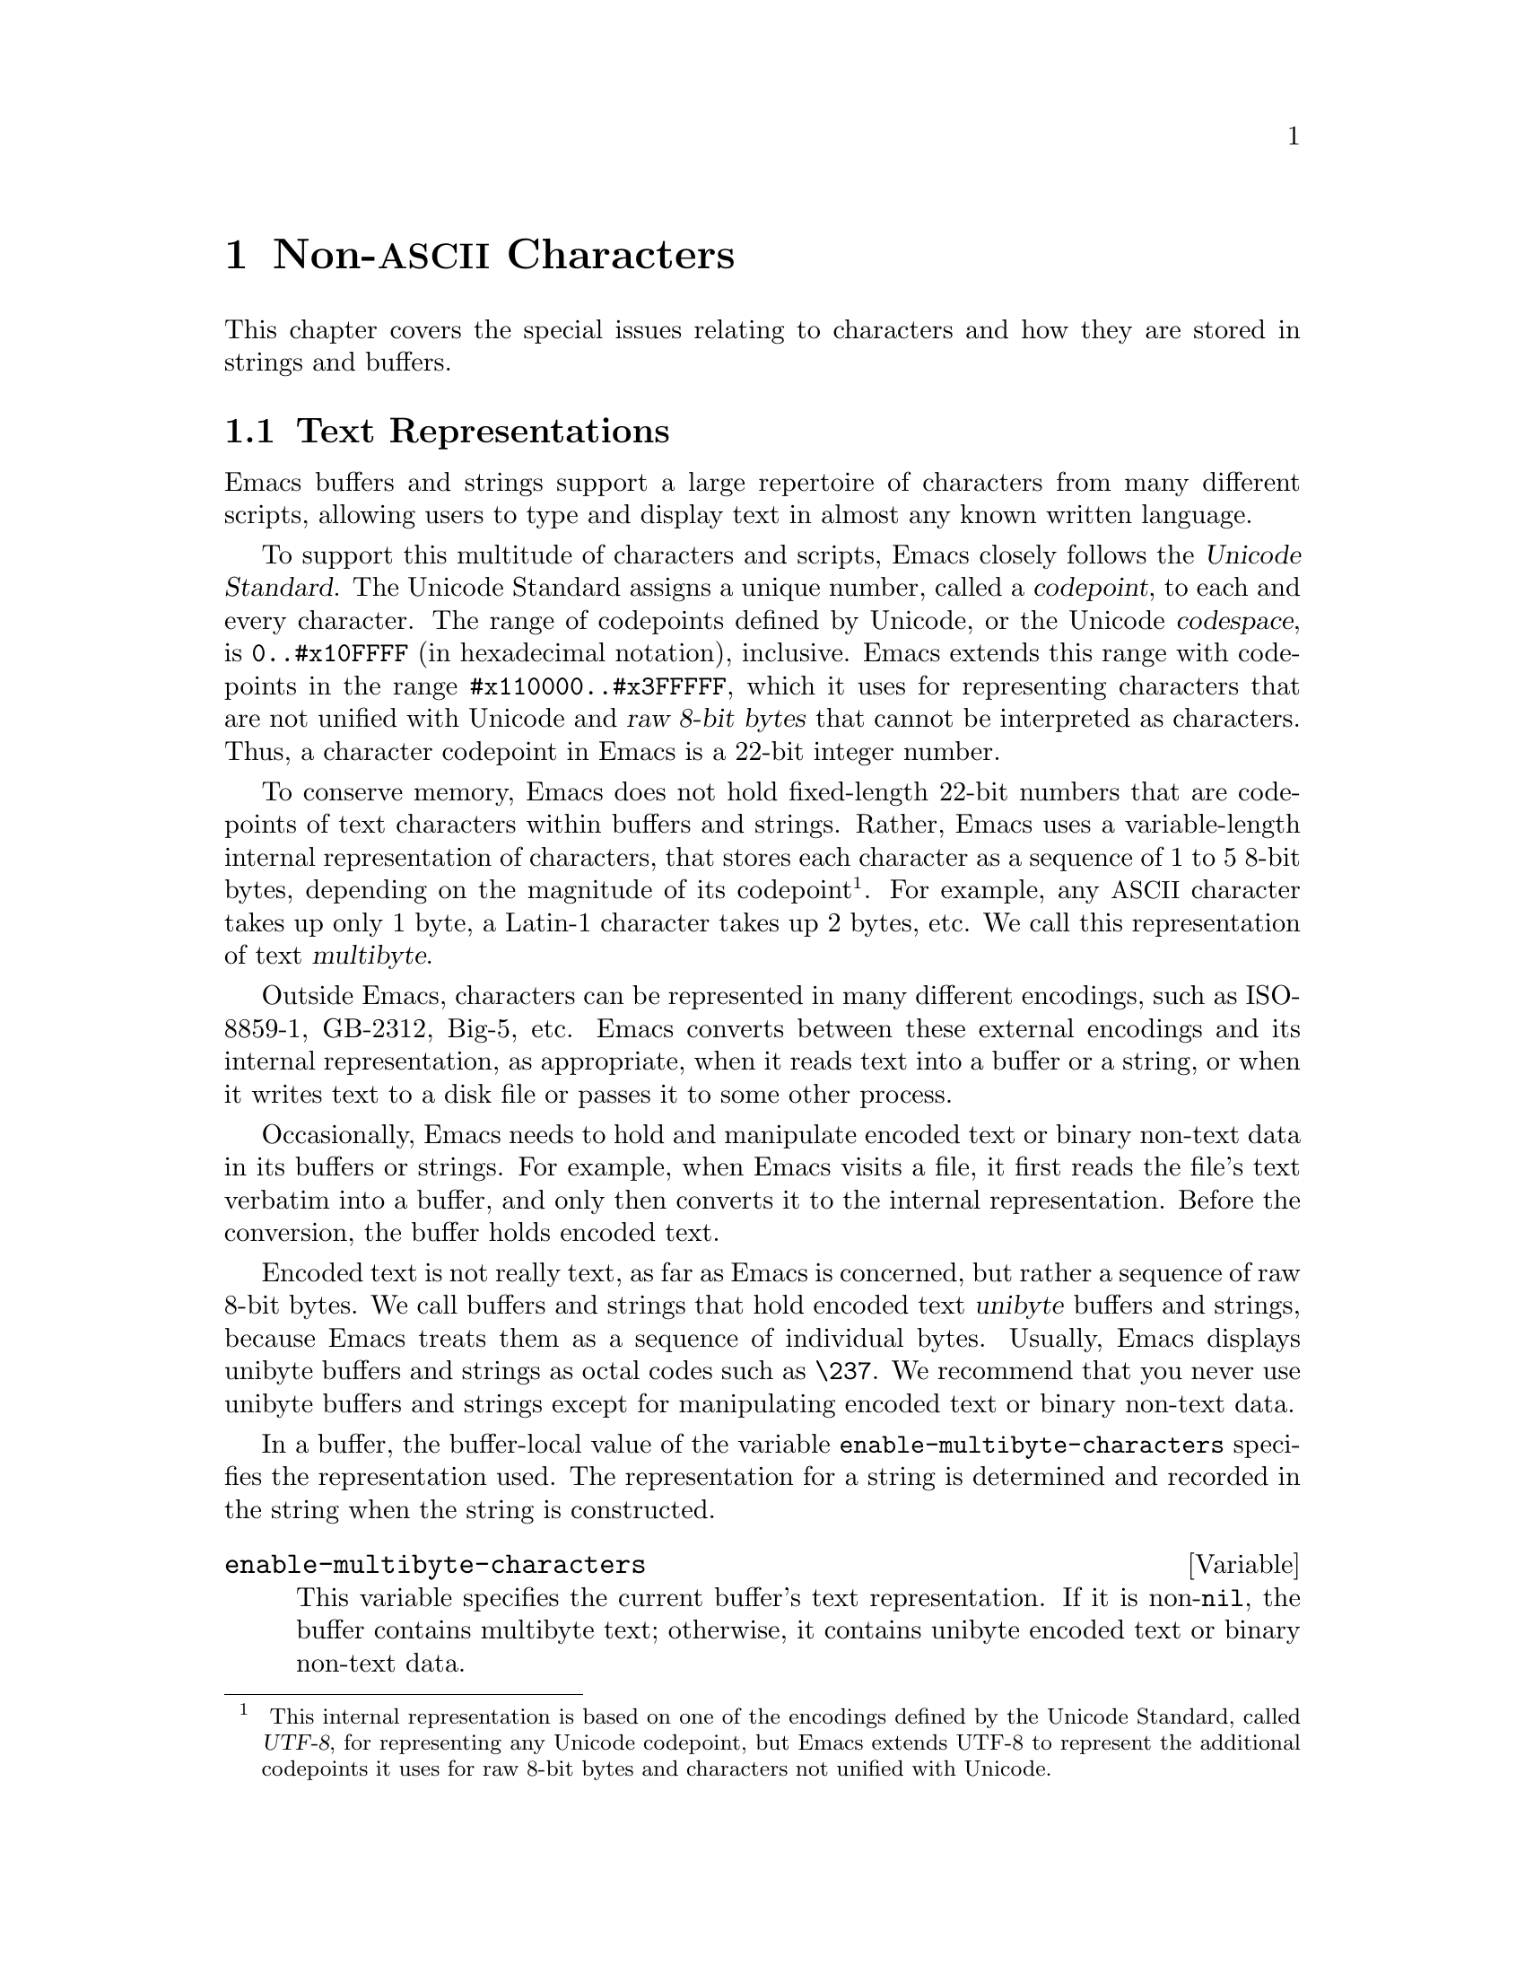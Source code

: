 @c -*-texinfo-*-
@c This is part of the GNU Emacs Lisp Reference Manual.
@c Copyright (C) 1998-1999, 2001-2011  Free Software Foundation, Inc.
@c See the file elisp.texi for copying conditions.
@setfilename ../../info/characters
@node Non-ASCII Characters, Searching and Matching, Text, Top
@chapter Non-@acronym{ASCII} Characters
@cindex multibyte characters
@cindex characters, multi-byte
@cindex non-@acronym{ASCII} characters

  This chapter covers the special issues relating to characters and
how they are stored in strings and buffers.

@menu
* Text Representations::    How Emacs represents text.
* Converting Representations::  Converting unibyte to multibyte and vice versa.
* Selecting a Representation::  Treating a byte sequence as unibyte or multi.
* Character Codes::         How unibyte and multibyte relate to
                                codes of individual characters.
* Character Properties::    Character attributes that define their
                                behavior and handling.
* Character Sets::          The space of possible character codes
                                is divided into various character sets.
* Scanning Charsets::       Which character sets are used in a buffer?
* Translation of Characters::   Translation tables are used for conversion.
* Coding Systems::          Coding systems are conversions for saving files.
* Input Methods::           Input methods allow users to enter various
                                non-ASCII characters without special keyboards.
* Locales::                 Interacting with the POSIX locale.
@end menu

@node Text Representations
@section Text Representations
@cindex text representation

  Emacs buffers and strings support a large repertoire of characters
from many different scripts, allowing users to type and display text
in almost any known written language.

@cindex character codepoint
@cindex codespace
@cindex Unicode
  To support this multitude of characters and scripts, Emacs closely
follows the @dfn{Unicode Standard}.  The Unicode Standard assigns a
unique number, called a @dfn{codepoint}, to each and every character.
The range of codepoints defined by Unicode, or the Unicode
@dfn{codespace}, is @code{0..#x10FFFF} (in hexadecimal notation),
inclusive.  Emacs extends this range with codepoints in the range
@code{#x110000..#x3FFFFF}, which it uses for representing characters
that are not unified with Unicode and @dfn{raw 8-bit bytes} that
cannot be interpreted as characters.  Thus, a character codepoint in
Emacs is a 22-bit integer number.

@cindex internal representation of characters
@cindex characters, representation in buffers and strings
@cindex multibyte text
  To conserve memory, Emacs does not hold fixed-length 22-bit numbers
that are codepoints of text characters within buffers and strings.
Rather, Emacs uses a variable-length internal representation of
characters, that stores each character as a sequence of 1 to 5 8-bit
bytes, depending on the magnitude of its codepoint@footnote{
This internal representation is based on one of the encodings defined
by the Unicode Standard, called @dfn{UTF-8}, for representing any
Unicode codepoint, but Emacs extends UTF-8 to represent the additional
codepoints it uses for raw 8-bit bytes and characters not unified with
Unicode.}.  For example, any @acronym{ASCII} character takes up only 1
byte, a Latin-1 character takes up 2 bytes, etc.  We call this
representation of text @dfn{multibyte}.

  Outside Emacs, characters can be represented in many different
encodings, such as ISO-8859-1, GB-2312, Big-5, etc.  Emacs converts
between these external encodings and its internal representation, as
appropriate, when it reads text into a buffer or a string, or when it
writes text to a disk file or passes it to some other process.

  Occasionally, Emacs needs to hold and manipulate encoded text or
binary non-text data in its buffers or strings.  For example, when
Emacs visits a file, it first reads the file's text verbatim into a
buffer, and only then converts it to the internal representation.
Before the conversion, the buffer holds encoded text.

@cindex unibyte text
  Encoded text is not really text, as far as Emacs is concerned, but
rather a sequence of raw 8-bit bytes.  We call buffers and strings
that hold encoded text @dfn{unibyte} buffers and strings, because
Emacs treats them as a sequence of individual bytes.  Usually, Emacs
displays unibyte buffers and strings as octal codes such as
@code{\237}.  We recommend that you never use unibyte buffers and
strings except for manipulating encoded text or binary non-text data.

  In a buffer, the buffer-local value of the variable
@code{enable-multibyte-characters} specifies the representation used.
The representation for a string is determined and recorded in the string
when the string is constructed.

@defvar enable-multibyte-characters
This variable specifies the current buffer's text representation.
If it is non-@code{nil}, the buffer contains multibyte text; otherwise,
it contains unibyte encoded text or binary non-text data.

You cannot set this variable directly; instead, use the function
@code{set-buffer-multibyte} to change a buffer's representation.
@end defvar

@defun position-bytes position
Buffer positions are measured in character units.  This function
returns the byte-position corresponding to buffer position
@var{position} in the current buffer.  This is 1 at the start of the
buffer, and counts upward in bytes.  If @var{position} is out of
range, the value is @code{nil}.
@end defun

@defun byte-to-position byte-position
Return the buffer position, in character units, corresponding to given
@var{byte-position} in the current buffer.  If @var{byte-position} is
out of range, the value is @code{nil}.  In a multibyte buffer, an
arbitrary value of @var{byte-position} can be not at character
boundary, but inside a multibyte sequence representing a single
character; in this case, this function returns the buffer position of
the character whose multibyte sequence includes @var{byte-position}.
In other words, the value does not change for all byte positions that
belong to the same character.
@end defun

@defun multibyte-string-p string
Return @code{t} if @var{string} is a multibyte string, @code{nil}
otherwise.
@end defun

@defun string-bytes string
@cindex string, number of bytes
This function returns the number of bytes in @var{string}.
If @var{string} is a multibyte string, this can be greater than
@code{(length @var{string})}.
@end defun

@defun unibyte-string &rest bytes
This function concatenates all its argument @var{bytes} and makes the
result a unibyte string.
@end defun

@node Converting Representations
@section Converting Text Representations

  Emacs can convert unibyte text to multibyte; it can also convert
multibyte text to unibyte, provided that the multibyte text contains
only @acronym{ASCII} and 8-bit raw bytes.  In general, these
conversions happen when inserting text into a buffer, or when putting
text from several strings together in one string.  You can also
explicitly convert a string's contents to either representation.

  Emacs chooses the representation for a string based on the text from
which it is constructed.  The general rule is to convert unibyte text
to multibyte text when combining it with other multibyte text, because
the multibyte representation is more general and can hold whatever
characters the unibyte text has.

  When inserting text into a buffer, Emacs converts the text to the
buffer's representation, as specified by
@code{enable-multibyte-characters} in that buffer.  In particular, when
you insert multibyte text into a unibyte buffer, Emacs converts the text
to unibyte, even though this conversion cannot in general preserve all
the characters that might be in the multibyte text.  The other natural
alternative, to convert the buffer contents to multibyte, is not
acceptable because the buffer's representation is a choice made by the
user that cannot be overridden automatically.

  Converting unibyte text to multibyte text leaves @acronym{ASCII}
characters unchanged, and converts bytes with codes 128 through 255 to
the multibyte representation of raw eight-bit bytes.

  Converting multibyte text to unibyte converts all @acronym{ASCII}
and eight-bit characters to their single-byte form, but loses
information for non-@acronym{ASCII} characters by discarding all but
the low 8 bits of each character's codepoint.  Converting unibyte text
to multibyte and back to unibyte reproduces the original unibyte text.

The next two functions either return the argument @var{string}, or a
newly created string with no text properties.

@defun string-to-multibyte string
This function returns a multibyte string containing the same sequence
of characters as @var{string}.  If @var{string} is a multibyte string,
it is returned unchanged.  The function assumes that @var{string}
includes only @acronym{ASCII} characters and raw 8-bit bytes; the
latter are converted to their multibyte representation corresponding
to the codepoints @code{#x3FFF80} through @code{#x3FFFFF}, inclusive
(@pxref{Text Representations, codepoints}).
@end defun

@defun string-to-unibyte string
This function returns a unibyte string containing the same sequence of
characters as @var{string}.  It signals an error if @var{string}
contains a non-@acronym{ASCII} character.  If @var{string} is a
unibyte string, it is returned unchanged.  Use this function for
@var{string} arguments that contain only @acronym{ASCII} and eight-bit
characters.
@end defun

@defun byte-to-string byte
@cindex byte to string
This function returns a unibyte string containing a single byte of
character data, @var{character}.  It signals an error if
@var{character} is not an integer between 0 and 255.
@end defun

@defun multibyte-char-to-unibyte char
This converts the multibyte character @var{char} to a unibyte
character, and returns that character.  If @var{char} is neither
@acronym{ASCII} nor eight-bit, the function returns -1.
@end defun

@defun unibyte-char-to-multibyte char
This convert the unibyte character @var{char} to a multibyte
character, assuming @var{char} is either @acronym{ASCII} or raw 8-bit
byte.
@end defun

@node Selecting a Representation
@section Selecting a Representation

  Sometimes it is useful to examine an existing buffer or string as
multibyte when it was unibyte, or vice versa.

@defun set-buffer-multibyte multibyte
Set the representation type of the current buffer.  If @var{multibyte}
is non-@code{nil}, the buffer becomes multibyte.  If @var{multibyte}
is @code{nil}, the buffer becomes unibyte.

This function leaves the buffer contents unchanged when viewed as a
sequence of bytes.  As a consequence, it can change the contents
viewed as characters; for instance, a sequence of three bytes which is
treated as one character in multibyte representation will count as
three characters in unibyte representation.  Eight-bit characters
representing raw bytes are an exception.  They are represented by one
byte in a unibyte buffer, but when the buffer is set to multibyte,
they are converted to two-byte sequences, and vice versa.

This function sets @code{enable-multibyte-characters} to record which
representation is in use.  It also adjusts various data in the buffer
(including overlays, text properties and markers) so that they cover the
same text as they did before.

You cannot use @code{set-buffer-multibyte} on an indirect buffer,
because indirect buffers always inherit the representation of the
base buffer.
@end defun

@defun string-as-unibyte string
If @var{string} is already a unibyte string, this function returns
@var{string} itself.  Otherwise, it returns a new string with the same
bytes as @var{string}, but treating each byte as a separate character
(so that the value may have more characters than @var{string}); as an
exception, each eight-bit character representing a raw byte is
converted into a single byte.  The newly-created string contains no
text properties.
@end defun

@defun string-as-multibyte string
If @var{string} is a multibyte string, this function returns
@var{string} itself.  Otherwise, it returns a new string with the same
bytes as @var{string}, but treating each multibyte sequence as one
character.  This means that the value may have fewer characters than
@var{string} has.  If a byte sequence in @var{string} is invalid as a
multibyte representation of a single character, each byte in the
sequence is treated as a raw 8-bit byte.  The newly-created string
contains no text properties.
@end defun

@node Character Codes
@section Character Codes
@cindex character codes

  The unibyte and multibyte text representations use different
character codes.  The valid character codes for unibyte representation
range from 0 to @code{#xFF} (255)---the values that can fit in one
byte.  The valid character codes for multibyte representation range
from 0 to @code{#x3FFFFF}.  In this code space, values 0 through
@code{#x7F} (127) are for @acronym{ASCII} characters, and values
@code{#x80} (128) through @code{#x3FFF7F} (4194175) are for
non-@acronym{ASCII} characters.

  Emacs character codes are a superset of the Unicode standard.
Values 0 through @code{#x10FFFF} (1114111) correspond to Unicode
characters of the same codepoint; values @code{#x110000} (1114112)
through @code{#x3FFF7F} (4194175) represent characters that are not
unified with Unicode; and values @code{#x3FFF80} (4194176) through
@code{#x3FFFFF} (4194303) represent eight-bit raw bytes.

@defun characterp charcode
This returns @code{t} if @var{charcode} is a valid character, and
@code{nil} otherwise.

@example
@group
(characterp 65)
     @result{} t
@end group
@group
(characterp 4194303)
     @result{} t
@end group
@group
(characterp 4194304)
     @result{} nil
@end group
@end example
@end defun

@cindex maximum value of character codepoint
@cindex codepoint, largest value
@defun max-char
This function returns the largest value that a valid character
codepoint can have.

@example
@group
(characterp (max-char))
     @result{} t
@end group
@group
(characterp (1+ (max-char)))
     @result{} nil
@end group
@end example
@end defun

@defun get-byte &optional pos string
This function returns the byte at character position @var{pos} in the
current buffer.  If the current buffer is unibyte, this is literally
the byte at that position.  If the buffer is multibyte, byte values of
@acronym{ASCII} characters are the same as character codepoints,
whereas eight-bit raw bytes are converted to their 8-bit codes.  The
function signals an error if the character at @var{pos} is
non-@acronym{ASCII}.

The optional argument @var{string} means to get a byte value from that
string instead of the current buffer.
@end defun

@node Character Properties
@section Character Properties
@cindex character properties
A @dfn{character property} is a named attribute of a character that
specifies how the character behaves and how it should be handled
during text processing and display.  Thus, character properties are an
important part of specifying the character's semantics.

  On the whole, Emacs follows the Unicode Standard in its implementation
of character properties.  In particular, Emacs supports the
@uref{http://www.unicode.org/reports/tr23/, Unicode Character Property
Model}, and the Emacs character property database is derived from the
Unicode Character Database (@acronym{UCD}).  See the
@uref{http://www.unicode.org/versions/Unicode5.0.0/ch04.pdf, Character
Properties chapter of the Unicode Standard}, for a detailed
description of Unicode character properties and their meaning.  This
section assumes you are already familiar with that chapter of the
Unicode Standard, and want to apply that knowledge to Emacs Lisp
programs.

  In Emacs, each property has a name, which is a symbol, and a set of
possible values, whose types depend on the property; if a character
does not have a certain property, the value is @code{nil}.  As a
general rule, the names of character properties in Emacs are produced
from the corresponding Unicode properties by downcasing them and
replacing each @samp{_} character with a dash @samp{-}.  For example,
@code{Canonical_Combining_Class} becomes
@code{canonical-combining-class}.  However, sometimes we shorten the
names to make their use easier.

@cindex unassigned character codepoints
  Some codepoints are left @dfn{unassigned} by the
@acronym{UCD}---they don't correspond to any character.  The Unicode
Standard defines default values of properties for such codepoints;
they are mentioned below for each property.

  Here is the full list of value types for all the character
properties that Emacs knows about:

@table @code
@item name
Corresponds to the @code{Name} Unicode property.  The value is a
string consisting of upper-case Latin letters A to Z, digits, spaces,
and hyphen @samp{-} characters.  For unassigned codepoints, the value
is an empty string.

@cindex unicode general category
@item general-category
Corresponds to the @code{General_Category} Unicode property.  The
value is a symbol whose name is a 2-letter abbreviation of the
character's classification.  For unassigned codepoints, the value
is @code{Cn}.

@item canonical-combining-class
Corresponds to the @code{Canonical_Combining_Class} Unicode property.
The value is an integer number.  For unassigned codepoints, the value
is zero.

@cindex bidirectional class of characters
@item bidi-class
Corresponds to the Unicode @code{Bidi_Class} property.  The value is a
symbol whose name is the Unicode @dfn{directional type} of the
character.  Emacs uses this property when it reorders bidirectional
text for display (@pxref{Bidirectional Display}).  For unassigned
codepoints, the value depends on the code blocks to which the
codepoint belongs: most unassigned codepoints get the value of
@code{L} (strong L), but some get values of @code{AL} (Arabic letter)
or @code{R} (strong R).

@item decomposition
Corresponds to the Unicode @code{Decomposition_Type} and
@code{Decomposition_Value} properties.  The value is a list, whose
first element may be a symbol representing a compatibility formatting
tag, such as @code{small}@footnote{
Note that the Unicode spec writes these tag names inside
@samp{<..>} brackets.  The tag names in Emacs do not include the
brackets; e.g., Unicode specifies @samp{<small>} where Emacs uses
@samp{small}.
}; the other elements are characters that give the compatibility
decomposition sequence of this character.  For unassigned codepoints,
the value is the character itself.

@item decimal-digit-value
Corresponds to the Unicode @code{Numeric_Value} property for
characters whose @code{Numeric_Type} is @samp{Digit}.  The value is an
integer number.  For unassigned codepoints, the value is @code{nil},
which means @acronym{NaN}, or ``not-a-number''.

@item digit-value
Corresponds to the Unicode @code{Numeric_Value} property for
characters whose @code{Numeric_Type} is @samp{Decimal}.  The value is
an integer number.  Examples of such characters include compatibility
subscript and superscript digits, for which the value is the
corresponding number.  For unassigned codepoints, the value is
@code{nil}, which means @acronym{NaN}.

@item numeric-value
Corresponds to the Unicode @code{Numeric_Value} property for
characters whose @code{Numeric_Type} is @samp{Numeric}.  The value of
this property is an integer or a floating-point number.  Examples of
characters that have this property include fractions, subscripts,
superscripts, Roman numerals, currency numerators, and encircled
numbers.  For example, the value of this property for the character
@code{U+2155} (@sc{vulgar fraction one fifth}) is @code{0.2}.  For
unassigned codepoints, the value is @code{nil}, which means
@acronym{NaN}.

@cindex mirroring of characters
@item mirrored
Corresponds to the Unicode @code{Bidi_Mirrored} property.  The value
of this property is a symbol, either @code{Y} or @code{N}.  For
unassigned codepoints, the value is @code{N}.

@item mirroring
Corresponds to the Unicode @code{Bidi_Mirroring_Glyph} property.  The
value of this property is a character whose glyph represents the
mirror image of the character's glyph, or @code{nil} if there's no
defined mirroring glyph.  All the characters whose @code{mirrored}
property is @code{N} have @code{nil} as their @code{mirroring}
property; however, some characters whose @code{mirrored} property is
@code{Y} also have @code{nil} for @code{mirroring}, because no
appropriate characters exist with mirrored glyphs.  Emacs uses this
property to display mirror images of characters when appropriate
(@pxref{Bidirectional Display}).  For unassigned codepoints, the value
is @code{nil}.

@item old-name
Corresponds to the Unicode @code{Unicode_1_Name} property.  The value
is a string.  For unassigned codepoints, the value is an empty string.

@item iso-10646-comment
Corresponds to the Unicode @code{ISO_Comment} property.  The value is
a string.  For unassigned codepoints, the value is an empty string.

@item uppercase
Corresponds to the Unicode @code{Simple_Uppercase_Mapping} property.
The value of this property is a single character.  For unassigned
codepoints, the value is @code{nil}, which means the character itself.

@item lowercase
Corresponds to the Unicode @code{Simple_Lowercase_Mapping} property.
The value of this property is a single character.  For unassigned
codepoints, the value is @code{nil}, which means the character itself.

@item titlecase
Corresponds to the Unicode @code{Simple_Titlecase_Mapping} property.
@dfn{Title case} is a special form of a character used when the first
character of a word needs to be capitalized.  The value of this
property is a single character.  For unassigned codepoints, the value
is @code{nil}, which means the character itself.
@end table

@defun get-char-code-property char propname
This function returns the value of @var{char}'s @var{propname} property.

@example
@group
(get-char-code-property ?  'general-category)
     @result{} Zs
@end group
@group
(get-char-code-property ?1  'general-category)
     @result{} Nd
@end group
@group
;; subscript 4
(get-char-code-property ?\u2084 'digit-value)
     @result{} 4
@end group
@group
;; one fifth
(get-char-code-property ?\u2155 'numeric-value)
     @result{} 0.2
@end group
@group
;; Roman IV
(get-char-code-property ?\u2163 'numeric-value)
     @result{} 4
@end group
@end example
@end defun

@defun char-code-property-description prop value
This function returns the description string of property @var{prop}'s
@var{value}, or @code{nil} if @var{value} has no description.

@example
@group
(char-code-property-description 'general-category 'Zs)
     @result{} "Separator, Space"
@end group
@group
(char-code-property-description 'general-category 'Nd)
     @result{} "Number, Decimal Digit"
@end group
@group
(char-code-property-description 'numeric-value '1/5)
     @result{} nil
@end group
@end example
@end defun

@defun put-char-code-property char propname value
This function stores @var{value} as the value of the property
@var{propname} for the character @var{char}.
@end defun

@defvar unicode-category-table
The value of this variable is a char-table (@pxref{Char-Tables}) that
specifies, for each character, its Unicode @code{General_Category}
property as a symbol.
@end defvar

@defvar char-script-table
The value of this variable is a char-table that specifies, for each
character, a symbol whose name is the script to which the character
belongs, according to the Unicode Standard classification of the
Unicode code space into script-specific blocks.  This char-table has a
single extra slot whose value is the list of all script symbols.
@end defvar

@defvar char-width-table
The value of this variable is a char-table that specifies the width of
each character in columns that it will occupy on the screen.
@end defvar

@defvar printable-chars
The value of this variable is a char-table that specifies, for each
character, whether it is printable or not.  That is, if evaluating
@code{(aref printable-chars char)} results in @code{t}, the character
is printable, and if it results in @code{nil}, it is not.
@end defvar

@node Character Sets
@section Character Sets
@cindex character sets

@cindex charset
@cindex coded character set
An Emacs @dfn{character set}, or @dfn{charset}, is a set of characters
in which each character is assigned a numeric code point.  (The
Unicode Standard calls this a @dfn{coded character set}.)  Each Emacs
charset has a name which is a symbol.  A single character can belong
to any number of different character sets, but it will generally have
a different code point in each charset.  Examples of character sets
include @code{ascii}, @code{iso-8859-1}, @code{greek-iso8859-7}, and
@code{windows-1255}.  The code point assigned to a character in a
charset is usually different from its code point used in Emacs buffers
and strings.

@cindex @code{emacs}, a charset
@cindex @code{unicode}, a charset
@cindex @code{eight-bit}, a charset
  Emacs defines several special character sets.  The character set
@code{unicode} includes all the characters whose Emacs code points are
in the range @code{0..#x10FFFF}.  The character set @code{emacs}
includes all @acronym{ASCII} and non-@acronym{ASCII} characters.
Finally, the @code{eight-bit} charset includes the 8-bit raw bytes;
Emacs uses it to represent raw bytes encountered in text.

@defun charsetp object
Returns @code{t} if @var{object} is a symbol that names a character set,
@code{nil} otherwise.
@end defun

@defvar charset-list
The value is a list of all defined character set names.
@end defvar

@defun charset-priority-list &optional highestp
This functions returns a list of all defined character sets ordered by
their priority.  If @var{highestp} is non-@code{nil}, the function
returns a single character set of the highest priority.
@end defun

@defun set-charset-priority &rest charsets
This function makes @var{charsets} the highest priority character sets.
@end defun

@defun char-charset character &optional restriction
This function returns the name of the character set of highest
priority that @var{character} belongs to.  @acronym{ASCII} characters
are an exception: for them, this function always returns @code{ascii}.

If @var{restriction} is non-@code{nil}, it should be a list of
charsets to search.  Alternatively, it can be a coding system, in
which case the returned charset must be supported by that coding
system (@pxref{Coding Systems}).
@end defun

@defun charset-plist charset
This function returns the property list of the character set
@var{charset}.  Although @var{charset} is a symbol, this is not the
same as the property list of that symbol.  Charset properties include
important information about the charset, such as its documentation
string, short name, etc.
@end defun

@defun put-charset-property charset propname value
This function sets the @var{propname} property of @var{charset} to the
given @var{value}.
@end defun

@defun get-charset-property charset propname
This function returns the value of @var{charset}s property
@var{propname}.
@end defun

@deffn Command list-charset-chars charset
This command displays a list of characters in the character set
@var{charset}.
@end deffn

  Emacs can convert between its internal representation of a character
and the character's codepoint in a specific charset.  The following
two functions support these conversions.

@c FIXME: decode-char and encode-char accept and ignore an additional
@c argument @var{restriction}.  When that argument actually makes a
@c difference, it should be documented here.
@defun decode-char charset code-point
This function decodes a character that is assigned a @var{code-point}
in @var{charset}, to the corresponding Emacs character, and returns
it.  If @var{charset} doesn't contain a character of that code point,
the value is @code{nil}.  If @var{code-point} doesn't fit in a Lisp
integer (@pxref{Integer Basics, most-positive-fixnum}), it can be
specified as a cons cell @code{(@var{high} . @var{low})}, where
@var{low} are the lower 16 bits of the value and @var{high} are the
high 16 bits.
@end defun

@defun encode-char char charset
This function returns the code point assigned to the character
@var{char} in @var{charset}.  If the result does not fit in a Lisp
integer, it is returned as a cons cell @code{(@var{high} . @var{low})}
that fits the second argument of @code{decode-char} above.  If
@var{charset} doesn't have a codepoint for @var{char}, the value is
@code{nil}.
@end defun

  The following function comes in handy for applying a certain
function to all or part of the characters in a charset:

@defun map-charset-chars function charset &optional arg from-code to-code
Call @var{function} for characters in @var{charset}.  @var{function}
is called with two arguments.  The first one is a cons cell
@code{(@var{from} .  @var{to})}, where @var{from} and @var{to}
indicate a range of characters contained in charset.  The second
argument passed to @var{function} is @var{arg}.

By default, the range of codepoints passed to @var{function} includes
all the characters in @var{charset}, but optional arguments
@var{from-code} and @var{to-code} limit that to the range of
characters between these two codepoints of @var{charset}.  If either
of them is @code{nil}, it defaults to the first or last codepoint of
@var{charset}, respectively.
@end defun

@node Scanning Charsets
@section Scanning for Character Sets

  Sometimes it is useful to find out which character set a particular
character belongs to.  One use for this is in determining which coding
systems (@pxref{Coding Systems}) are capable of representing all of
the text in question; another is to determine the font(s) for
displaying that text.

@defun charset-after &optional pos
This function returns the charset of highest priority containing the
character at position @var{pos} in the current buffer.  If @var{pos}
is omitted or @code{nil}, it defaults to the current value of point.
If @var{pos} is out of range, the value is @code{nil}.
@end defun

@defun find-charset-region beg end &optional translation
This function returns a list of the character sets of highest priority
that contain characters in the current buffer between positions
@var{beg} and @var{end}.

The optional argument @var{translation} specifies a translation table
to use for scanning the text (@pxref{Translation of Characters}).  If
it is non-@code{nil}, then each character in the region is translated
through this table, and the value returned describes the translated
characters instead of the characters actually in the buffer.
@end defun

@defun find-charset-string string &optional translation
This function returns a list of character sets of highest priority
that contain characters in @var{string}.  It is just like
@code{find-charset-region}, except that it applies to the contents of
@var{string} instead of part of the current buffer.
@end defun

@node Translation of Characters
@section Translation of Characters
@cindex character translation tables
@cindex translation tables

  A @dfn{translation table} is a char-table (@pxref{Char-Tables}) that
specifies a mapping of characters into characters.  These tables are
used in encoding and decoding, and for other purposes.  Some coding
systems specify their own particular translation tables; there are
also default translation tables which apply to all other coding
systems.

  A translation table has two extra slots.  The first is either
@code{nil} or a translation table that performs the reverse
translation; the second is the maximum number of characters to look up
for translating sequences of characters (see the description of
@code{make-translation-table-from-alist} below).

@defun make-translation-table &rest translations
This function returns a translation table based on the argument
@var{translations}.  Each element of @var{translations} should be a
list of elements of the form @code{(@var{from} . @var{to})}; this says
to translate the character @var{from} into @var{to}.

The arguments and the forms in each argument are processed in order,
and if a previous form already translates @var{to} to some other
character, say @var{to-alt}, @var{from} is also translated to
@var{to-alt}.
@end defun

  During decoding, the translation table's translations are applied to
the characters that result from ordinary decoding.  If a coding system
has the property @code{:decode-translation-table}, that specifies the
translation table to use, or a list of translation tables to apply in
sequence.  (This is a property of the coding system, as returned by
@code{coding-system-get}, not a property of the symbol that is the
coding system's name.  @xref{Coding System Basics,, Basic Concepts of
Coding Systems}.)  Finally, if
@code{standard-translation-table-for-decode} is non-@code{nil}, the
resulting characters are translated by that table.

  During encoding, the translation table's translations are applied to
the characters in the buffer, and the result of translation is
actually encoded.  If a coding system has property
@code{:encode-translation-table}, that specifies the translation table
to use, or a list of translation tables to apply in sequence.  In
addition, if the variable @code{standard-translation-table-for-encode}
is non-@code{nil}, it specifies the translation table to use for
translating the result.

@defvar standard-translation-table-for-decode
This is the default translation table for decoding.  If a coding
systems specifies its own translation tables, the table that is the
value of this variable, if non-@code{nil}, is applied after them.
@end defvar

@defvar standard-translation-table-for-encode
This is the default translation table for encoding.  If a coding
systems specifies its own translation tables, the table that is the
value of this variable, if non-@code{nil}, is applied after them.
@end defvar

@defvar translation-table-for-input
Self-inserting characters are translated through this translation
table before they are inserted.  Search commands also translate their
input through this table, so they can compare more reliably with
what's in the buffer.

This variable automatically becomes buffer-local when set.
@end defvar

@defun make-translation-table-from-vector vec
This function returns a translation table made from @var{vec} that is
an array of 256 elements to map bytes (values 0 through #xFF) to
characters.  Elements may be @code{nil} for untranslated bytes.  The
returned table has a translation table for reverse mapping in the
first extra slot, and the value @code{1} in the second extra slot.

This function provides an easy way to make a private coding system
that maps each byte to a specific character.  You can specify the
returned table and the reverse translation table using the properties
@code{:decode-translation-table} and @code{:encode-translation-table}
respectively in the @var{props} argument to
@code{define-coding-system}.
@end defun

@defun make-translation-table-from-alist alist
This function is similar to @code{make-translation-table} but returns
a complex translation table rather than a simple one-to-one mapping.
Each element of @var{alist} is of the form @code{(@var{from}
. @var{to})}, where @var{from} and @var{to} are either characters or
vectors specifying a sequence of characters.  If @var{from} is a
character, that character is translated to @var{to} (i.e.@: to a
character or a character sequence).  If @var{from} is a vector of
characters, that sequence is translated to @var{to}.  The returned
table has a translation table for reverse mapping in the first extra
slot, and the maximum length of all the @var{from} character sequences
in the second extra slot.
@end defun

@node Coding Systems
@section Coding Systems

@cindex coding system
  When Emacs reads or writes a file, and when Emacs sends text to a
subprocess or receives text from a subprocess, it normally performs
character code conversion and end-of-line conversion as specified
by a particular @dfn{coding system}.

  How to define a coding system is an arcane matter, and is not
documented here.

@menu
* Coding System Basics::        Basic concepts.
* Encoding and I/O::            How file I/O functions handle coding systems.
* Lisp and Coding Systems::     Functions to operate on coding system names.
* User-Chosen Coding Systems::  Asking the user to choose a coding system.
* Default Coding Systems::      Controlling the default choices.
* Specifying Coding Systems::   Requesting a particular coding system
                                    for a single file operation.
* Explicit Encoding::           Encoding or decoding text without doing I/O.
* Terminal I/O Encoding::       Use of encoding for terminal I/O.
* MS-DOS File Types::           How DOS "text" and "binary" files
                                    relate to coding systems.
@end menu

@node Coding System Basics
@subsection Basic Concepts of Coding Systems

@cindex character code conversion
  @dfn{Character code conversion} involves conversion between the
internal representation of characters used inside Emacs and some other
encoding.  Emacs supports many different encodings, in that it can
convert to and from them.  For example, it can convert text to or from
encodings such as Latin 1, Latin 2, Latin 3, Latin 4, Latin 5, and
several variants of ISO 2022.  In some cases, Emacs supports several
alternative encodings for the same characters; for example, there are
three coding systems for the Cyrillic (Russian) alphabet: ISO,
Alternativnyj, and KOI8.

  Every coding system specifies a particular set of character code
conversions, but the coding system @code{undecided} is special: it
leaves the choice unspecified, to be chosen heuristically for each
file, based on the file's data.

  In general, a coding system doesn't guarantee roundtrip identity:
decoding a byte sequence using coding system, then encoding the
resulting text in the same coding system, can produce a different byte
sequence.  But some coding systems do guarantee that the byte sequence
will be the same as what you originally decoded.  Here are a few
examples:

@quotation
iso-8859-1, utf-8, big5, shift_jis, euc-jp
@end quotation

  Encoding buffer text and then decoding the result can also fail to
reproduce the original text.  For instance, if you encode a character
with a coding system which does not support that character, the result
is unpredictable, and thus decoding it using the same coding system
may produce a different text.  Currently, Emacs can't report errors
that result from encoding unsupported characters.

@cindex EOL conversion
@cindex end-of-line conversion
@cindex line end conversion
  @dfn{End of line conversion} handles three different conventions
used on various systems for representing end of line in files.  The
Unix convention, used on GNU and Unix systems, is to use the linefeed
character (also called newline).  The DOS convention, used on
MS-Windows and MS-DOS systems, is to use a carriage-return and a
linefeed at the end of a line.  The Mac convention is to use just
carriage-return.

@cindex base coding system
@cindex variant coding system
  @dfn{Base coding systems} such as @code{latin-1} leave the end-of-line
conversion unspecified, to be chosen based on the data.  @dfn{Variant
coding systems} such as @code{latin-1-unix}, @code{latin-1-dos} and
@code{latin-1-mac} specify the end-of-line conversion explicitly as
well.  Most base coding systems have three corresponding variants whose
names are formed by adding @samp{-unix}, @samp{-dos} and @samp{-mac}.

@vindex raw-text@r{ coding system}
  The coding system @code{raw-text} is special in that it prevents
character code conversion, and causes the buffer visited with this
coding system to be a unibyte buffer.  For historical reasons, you can
save both unibyte and multibyte text with this coding system.  When
you use @code{raw-text} to encode multibyte text, it does perform one
character code conversion: it converts eight-bit characters to their
single-byte external representation.  @code{raw-text} does not specify
the end-of-line conversion, allowing that to be determined as usual by
the data, and has the usual three variants which specify the
end-of-line conversion.

@vindex no-conversion@r{ coding system}
@vindex binary@r{ coding system}
  @code{no-conversion} (and its alias @code{binary}) is equivalent to
@code{raw-text-unix}: it specifies no conversion of either character
codes or end-of-line.

@vindex emacs-internal@r{ coding system}
@vindex utf-8-emacs@r{ coding system}
  The coding system @code{utf-8-emacs} specifies that the data is
represented in the internal Emacs encoding (@pxref{Text
Representations}).  This is like @code{raw-text} in that no code
conversion happens, but different in that the result is multibyte
data.  The name @code{emacs-internal} is an alias for
@code{utf-8-emacs}.

@defun coding-system-get coding-system property
This function returns the specified property of the coding system
@var{coding-system}.  Most coding system properties exist for internal
purposes, but one that you might find useful is @code{:mime-charset}.
That property's value is the name used in MIME for the character coding
which this coding system can read and write.  Examples:

@example
(coding-system-get 'iso-latin-1 :mime-charset)
     @result{} iso-8859-1
(coding-system-get 'iso-2022-cn :mime-charset)
     @result{} iso-2022-cn
(coding-system-get 'cyrillic-koi8 :mime-charset)
     @result{} koi8-r
@end example

The value of the @code{:mime-charset} property is also defined
as an alias for the coding system.
@end defun

@defun coding-system-aliases coding-system
This function returns the list of aliases of @var{coding-system}.
@end defun

@node Encoding and I/O
@subsection Encoding and I/O

  The principal purpose of coding systems is for use in reading and
writing files.  The function @code{insert-file-contents} uses a coding
system to decode the file data, and @code{write-region} uses one to
encode the buffer contents.

  You can specify the coding system to use either explicitly
(@pxref{Specifying Coding Systems}), or implicitly using a default
mechanism (@pxref{Default Coding Systems}).  But these methods may not
completely specify what to do.  For example, they may choose a coding
system such as @code{undefined} which leaves the character code
conversion to be determined from the data.  In these cases, the I/O
operation finishes the job of choosing a coding system.  Very often
you will want to find out afterwards which coding system was chosen.

@defvar buffer-file-coding-system
This buffer-local variable records the coding system used for saving the
buffer and for writing part of the buffer with @code{write-region}.  If
the text to be written cannot be safely encoded using the coding system
specified by this variable, these operations select an alternative
encoding by calling the function @code{select-safe-coding-system}
(@pxref{User-Chosen Coding Systems}).  If selecting a different encoding
requires to ask the user to specify a coding system,
@code{buffer-file-coding-system} is updated to the newly selected coding
system.

@code{buffer-file-coding-system} does @emph{not} affect sending text
to a subprocess.
@end defvar

@defvar save-buffer-coding-system
This variable specifies the coding system for saving the buffer (by
overriding @code{buffer-file-coding-system}).  Note that it is not used
for @code{write-region}.

When a command to save the buffer starts out to use
@code{buffer-file-coding-system} (or @code{save-buffer-coding-system}),
and that coding system cannot handle
the actual text in the buffer, the command asks the user to choose
another coding system (by calling @code{select-safe-coding-system}).
After that happens, the command also updates
@code{buffer-file-coding-system} to represent the coding system that
the user specified.
@end defvar

@defvar last-coding-system-used
I/O operations for files and subprocesses set this variable to the
coding system name that was used.  The explicit encoding and decoding
functions (@pxref{Explicit Encoding}) set it too.

@strong{Warning:} Since receiving subprocess output sets this variable,
it can change whenever Emacs waits; therefore, you should copy the
value shortly after the function call that stores the value you are
interested in.
@end defvar

  The variable @code{selection-coding-system} specifies how to encode
selections for the window system.  @xref{Window System Selections}.

@defvar file-name-coding-system
The variable @code{file-name-coding-system} specifies the coding
system to use for encoding file names.  Emacs encodes file names using
that coding system for all file operations.  If
@code{file-name-coding-system} is @code{nil}, Emacs uses a default
coding system determined by the selected language environment.  In the
default language environment, any non-@acronym{ASCII} characters in
file names are not encoded specially; they appear in the file system
using the internal Emacs representation.
@end defvar

  @strong{Warning:} if you change @code{file-name-coding-system} (or
the language environment) in the middle of an Emacs session, problems
can result if you have already visited files whose names were encoded
using the earlier coding system and are handled differently under the
new coding system.  If you try to save one of these buffers under the
visited file name, saving may use the wrong file name, or it may get
an error.  If such a problem happens, use @kbd{C-x C-w} to specify a
new file name for that buffer.

@node Lisp and Coding Systems
@subsection Coding Systems in Lisp

  Here are the Lisp facilities for working with coding systems:

@cindex list all coding systems
@defun coding-system-list &optional base-only
This function returns a list of all coding system names (symbols).  If
@var{base-only} is non-@code{nil}, the value includes only the
base coding systems.  Otherwise, it includes alias and variant coding
systems as well.
@end defun

@defun coding-system-p object
This function returns @code{t} if @var{object} is a coding system
name or @code{nil}.
@end defun

@cindex validity of coding system
@cindex coding system, validity check
@defun check-coding-system coding-system
This function checks the validity of @var{coding-system}.  If that is
valid, it returns @var{coding-system}.  If @var{coding-system} is
@code{nil}, the function return @code{nil}.  For any other values, it
signals an error whose @code{error-symbol} is @code{coding-system-error}
(@pxref{Signaling Errors, signal}).
@end defun

@cindex eol type of coding system
@defun coding-system-eol-type coding-system
This function returns the type of end-of-line (a.k.a.@: @dfn{eol})
conversion used by @var{coding-system}.  If @var{coding-system}
specifies a certain eol conversion, the return value is an integer 0,
1, or 2, standing for @code{unix}, @code{dos}, and @code{mac},
respectively.  If @var{coding-system} doesn't specify eol conversion
explicitly, the return value is a vector of coding systems, each one
with one of the possible eol conversion types, like this:

@lisp
(coding-system-eol-type 'latin-1)
     @result{} [latin-1-unix latin-1-dos latin-1-mac]
@end lisp

@noindent
If this function returns a vector, Emacs will decide, as part of the
text encoding or decoding process, what eol conversion to use.  For
decoding, the end-of-line format of the text is auto-detected, and the
eol conversion is set to match it (e.g., DOS-style CRLF format will
imply @code{dos} eol conversion).  For encoding, the eol conversion is
taken from the appropriate default coding system (e.g.,
default value of @code{buffer-file-coding-system} for
@code{buffer-file-coding-system}), or from the default eol conversion
appropriate for the underlying platform.
@end defun

@cindex eol conversion of coding system
@defun coding-system-change-eol-conversion coding-system eol-type
This function returns a coding system which is like @var{coding-system}
except for its eol conversion, which is specified by @code{eol-type}.
@var{eol-type} should be @code{unix}, @code{dos}, @code{mac}, or
@code{nil}.  If it is @code{nil}, the returned coding system determines
the end-of-line conversion from the data.

@var{eol-type} may also be 0, 1 or 2, standing for @code{unix},
@code{dos} and @code{mac}, respectively.
@end defun

@cindex text conversion of coding system
@defun coding-system-change-text-conversion eol-coding text-coding
This function returns a coding system which uses the end-of-line
conversion of @var{eol-coding}, and the text conversion of
@var{text-coding}.  If @var{text-coding} is @code{nil}, it returns
@code{undecided}, or one of its variants according to @var{eol-coding}.
@end defun

@cindex safely encode region
@cindex coding systems for encoding region
@defun find-coding-systems-region from to
This function returns a list of coding systems that could be used to
encode a text between @var{from} and @var{to}.  All coding systems in
the list can safely encode any multibyte characters in that portion of
the text.

If the text contains no multibyte characters, the function returns the
list @code{(undecided)}.
@end defun

@cindex safely encode a string
@cindex coding systems for encoding a string
@defun find-coding-systems-string string
This function returns a list of coding systems that could be used to
encode the text of @var{string}.  All coding systems in the list can
safely encode any multibyte characters in @var{string}.  If the text
contains no multibyte characters, this returns the list
@code{(undecided)}.
@end defun

@cindex charset, coding systems to encode
@cindex safely encode characters in a charset
@defun find-coding-systems-for-charsets charsets
This function returns a list of coding systems that could be used to
encode all the character sets in the list @var{charsets}.
@end defun

@defun check-coding-systems-region start end coding-system-list
This function checks whether coding systems in the list
@code{coding-system-list} can encode all the characters in the region
between @var{start} and @var{end}.  If all of the coding systems in
the list can encode the specified text, the function returns
@code{nil}.  If some coding systems cannot encode some of the
characters, the value is an alist, each element of which has the form
@code{(@var{coding-system1} @var{pos1} @var{pos2} @dots{})}, meaning
that @var{coding-system1} cannot encode characters at buffer positions
@var{pos1}, @var{pos2}, @enddots{}.

@var{start} may be a string, in which case @var{end} is ignored and
the returned value references string indices instead of buffer
positions.
@end defun

@defun detect-coding-region start end &optional highest
This function chooses a plausible coding system for decoding the text
from @var{start} to @var{end}.  This text should be a byte sequence,
i.e.@: unibyte text or multibyte text with only @acronym{ASCII} and
eight-bit characters (@pxref{Explicit Encoding}).

Normally this function returns a list of coding systems that could
handle decoding the text that was scanned.  They are listed in order of
decreasing priority.  But if @var{highest} is non-@code{nil}, then the
return value is just one coding system, the one that is highest in
priority.

If the region contains only @acronym{ASCII} characters except for such
ISO-2022 control characters ISO-2022 as @code{ESC}, the value is
@code{undecided} or @code{(undecided)}, or a variant specifying
end-of-line conversion, if that can be deduced from the text.

If the region contains null bytes, the value is @code{no-conversion},
even if the region contains text encoded in some coding system.
@end defun

@defun detect-coding-string string &optional highest
This function is like @code{detect-coding-region} except that it
operates on the contents of @var{string} instead of bytes in the buffer.
@end defun

@cindex null bytes, and decoding text
@defvar inhibit-null-byte-detection
If this variable has a non-@code{nil} value, null bytes are ignored
when detecting the encoding of a region or a string.  This allows to
correctly detect the encoding of text that contains null bytes, such
as Info files with Index nodes.
@end defvar

@defvar inhibit-iso-escape-detection
If this variable has a non-@code{nil} value, ISO-2022 escape sequences
are ignored when detecting the encoding of a region or a string.  The
result is that no text is ever detected as encoded in some ISO-2022
encoding, and all escape sequences become visible in a buffer.
@strong{Warning:} @emph{Use this variable with extreme caution,
because many files in the Emacs distribution use ISO-2022 encoding.}
@end defvar

@cindex charsets supported by a coding system
@defun coding-system-charset-list coding-system
This function returns the list of character sets (@pxref{Character
Sets}) supported by @var{coding-system}.  Some coding systems that
support too many character sets to list them all yield special values:
@itemize @bullet
@item
If @var{coding-system} supports all the ISO-2022 charsets, the value
is @code{iso-2022}.
@item
If @var{coding-system} supports all Emacs characters, the value is
@code{(emacs)}.
@item
If @var{coding-system} supports all emacs-mule characters, the value
is @code{emacs-mule}.
@item
If @var{coding-system} supports all Unicode characters, the value is
@code{(unicode)}.
@end itemize
@end defun

  @xref{Coding systems for a subprocess,, Process Information}, in
particular the description of the functions
@code{process-coding-system} and @code{set-process-coding-system}, for
how to examine or set the coding systems used for I/O to a subprocess.

@node User-Chosen Coding Systems
@subsection User-Chosen Coding Systems

@cindex select safe coding system
@defun select-safe-coding-system from to &optional default-coding-system accept-default-p file
This function selects a coding system for encoding specified text,
asking the user to choose if necessary.  Normally the specified text
is the text in the current buffer between @var{from} and @var{to}.  If
@var{from} is a string, the string specifies the text to encode, and
@var{to} is ignored.

If the specified text includes raw bytes (@pxref{Text
Representations}), @code{select-safe-coding-system} suggests
@code{raw-text} for its encoding.

If @var{default-coding-system} is non-@code{nil}, that is the first
coding system to try; if that can handle the text,
@code{select-safe-coding-system} returns that coding system.  It can
also be a list of coding systems; then the function tries each of them
one by one.  After trying all of them, it next tries the current
buffer's value of @code{buffer-file-coding-system} (if it is not
@code{undecided}), then the default value of
@code{buffer-file-coding-system} and finally the user's most
preferred coding system, which the user can set using the command
@code{prefer-coding-system} (@pxref{Recognize Coding,, Recognizing
Coding Systems, emacs, The GNU Emacs Manual}).

If one of those coding systems can safely encode all the specified
text, @code{select-safe-coding-system} chooses it and returns it.
Otherwise, it asks the user to choose from a list of coding systems
which can encode all the text, and returns the user's choice.

@var{default-coding-system} can also be a list whose first element is
t and whose other elements are coding systems.  Then, if no coding
system in the list can handle the text, @code{select-safe-coding-system}
queries the user immediately, without trying any of the three
alternatives described above.

The optional argument @var{accept-default-p}, if non-@code{nil},
should be a function to determine whether a coding system selected
without user interaction is acceptable. @code{select-safe-coding-system}
calls this function with one argument, the base coding system of the
selected coding system.  If @var{accept-default-p} returns @code{nil},
@code{select-safe-coding-system} rejects the silently selected coding
system, and asks the user to select a coding system from a list of
possible candidates.

@vindex select-safe-coding-system-accept-default-p
If the variable @code{select-safe-coding-system-accept-default-p} is
non-@code{nil}, it should be a function taking a single argument.
It is used in place of @var{accept-default-p}, overriding any
value supplied for this argument.

As a final step, before returning the chosen coding system,
@code{select-safe-coding-system} checks whether that coding system is
consistent with what would be selected if the contents of the region
were read from a file.  (If not, this could lead to data corruption in
a file subsequently re-visited and edited.)  Normally,
@code{select-safe-coding-system} uses @code{buffer-file-name} as the
file for this purpose, but if @var{file} is non-@code{nil}, it uses
that file instead (this can be relevant for @code{write-region} and
similar functions).  If it detects an apparent inconsistency,
@code{select-safe-coding-system} queries the user before selecting the
coding system.
@end defun

  Here are two functions you can use to let the user specify a coding
system, with completion.  @xref{Completion}.

@defun read-coding-system prompt &optional default
This function reads a coding system using the minibuffer, prompting with
string @var{prompt}, and returns the coding system name as a symbol.  If
the user enters null input, @var{default} specifies which coding system
to return.  It should be a symbol or a string.
@end defun

@defun read-non-nil-coding-system prompt
This function reads a coding system using the minibuffer, prompting with
string @var{prompt}, and returns the coding system name as a symbol.  If
the user tries to enter null input, it asks the user to try again.
@xref{Coding Systems}.
@end defun

@node Default Coding Systems
@subsection Default Coding Systems
@cindex default coding system
@cindex coding system, automatically determined

  This section describes variables that specify the default coding
system for certain files or when running certain subprograms, and the
function that I/O operations use to access them.

  The idea of these variables is that you set them once and for all to the
defaults you want, and then do not change them again.  To specify a
particular coding system for a particular operation in a Lisp program,
don't change these variables; instead, override them using
@code{coding-system-for-read} and @code{coding-system-for-write}
(@pxref{Specifying Coding Systems}).

@cindex file contents, and default coding system
@defopt auto-coding-regexp-alist
This variable is an alist of text patterns and corresponding coding
systems. Each element has the form @code{(@var{regexp}
. @var{coding-system})}; a file whose first few kilobytes match
@var{regexp} is decoded with @var{coding-system} when its contents are
read into a buffer.  The settings in this alist take priority over
@code{coding:} tags in the files and the contents of
@code{file-coding-system-alist} (see below).  The default value is set
so that Emacs automatically recognizes mail files in Babyl format and
reads them with no code conversions.
@end defopt

@cindex file name, and default coding system
@defopt file-coding-system-alist
This variable is an alist that specifies the coding systems to use for
reading and writing particular files.  Each element has the form
@code{(@var{pattern} . @var{coding})}, where @var{pattern} is a regular
expression that matches certain file names.  The element applies to file
names that match @var{pattern}.

The @sc{cdr} of the element, @var{coding}, should be either a coding
system, a cons cell containing two coding systems, or a function name (a
symbol with a function definition).  If @var{coding} is a coding system,
that coding system is used for both reading the file and writing it.  If
@var{coding} is a cons cell containing two coding systems, its @sc{car}
specifies the coding system for decoding, and its @sc{cdr} specifies the
coding system for encoding.

If @var{coding} is a function name, the function should take one
argument, a list of all arguments passed to
@code{find-operation-coding-system}.  It must return a coding system
or a cons cell containing two coding systems.  This value has the same
meaning as described above.

If @var{coding} (or what returned by the above function) is
@code{undecided}, the normal code-detection is performed.
@end defopt

@defopt auto-coding-alist
This variable is an alist that specifies the coding systems to use for
reading and writing particular files.  Its form is like that of
@code{file-coding-system-alist}, but, unlike the latter, this variable
takes priority over any @code{coding:} tags in the file.
@end defopt

@cindex program name, and default coding system
@defvar process-coding-system-alist
This variable is an alist specifying which coding systems to use for a
subprocess, depending on which program is running in the subprocess.  It
works like @code{file-coding-system-alist}, except that @var{pattern} is
matched against the program name used to start the subprocess.  The coding
system or systems specified in this alist are used to initialize the
coding systems used for I/O to the subprocess, but you can specify
other coding systems later using @code{set-process-coding-system}.
@end defvar

  @strong{Warning:} Coding systems such as @code{undecided}, which
determine the coding system from the data, do not work entirely reliably
with asynchronous subprocess output.  This is because Emacs handles
asynchronous subprocess output in batches, as it arrives.  If the coding
system leaves the character code conversion unspecified, or leaves the
end-of-line conversion unspecified, Emacs must try to detect the proper
conversion from one batch at a time, and this does not always work.

  Therefore, with an asynchronous subprocess, if at all possible, use a
coding system which determines both the character code conversion and
the end of line conversion---that is, one like @code{latin-1-unix},
rather than @code{undecided} or @code{latin-1}.

@cindex port number, and default coding system
@cindex network service name, and default coding system
@defvar network-coding-system-alist
This variable is an alist that specifies the coding system to use for
network streams.  It works much like @code{file-coding-system-alist},
with the difference that the @var{pattern} in an element may be either a
port number or a regular expression.  If it is a regular expression, it
is matched against the network service name used to open the network
stream.
@end defvar

@defvar default-process-coding-system
This variable specifies the coding systems to use for subprocess (and
network stream) input and output, when nothing else specifies what to
do.

The value should be a cons cell of the form @code{(@var{input-coding}
. @var{output-coding})}.  Here @var{input-coding} applies to input from
the subprocess, and @var{output-coding} applies to output to it.
@end defvar

@cindex default coding system, functions to determine
@defopt auto-coding-functions
This variable holds a list of functions that try to determine a
coding system for a file based on its undecoded contents.

Each function in this list should be written to look at text in the
current buffer, but should not modify it in any way.  The buffer will
contain undecoded text of parts of the file.  Each function should
take one argument, @var{size}, which tells it how many characters to
look at, starting from point.  If the function succeeds in determining
a coding system for the file, it should return that coding system.
Otherwise, it should return @code{nil}.

If a file has a @samp{coding:} tag, that takes precedence, so these
functions won't be called.
@end defopt

@defun find-auto-coding filename size
This function tries to determine a suitable coding system for
@var{filename}.  It examines the buffer visiting the named file, using
the variables documented above in sequence, until it finds a match for
one of the rules specified by these variables.  It then returns a cons
cell of the form @code{(@var{coding} . @var{source})}, where
@var{coding} is the coding system to use and @var{source} is a symbol,
one of @code{auto-coding-alist}, @code{auto-coding-regexp-alist},
@code{:coding}, or @code{auto-coding-functions}, indicating which one
supplied the matching rule.  The value @code{:coding} means the coding
system was specified by the @code{coding:} tag in the file
(@pxref{Specify Coding,, coding tag, emacs, The GNU Emacs Manual}).
The order of looking for a matching rule is @code{auto-coding-alist}
first, then @code{auto-coding-regexp-alist}, then the @code{coding:}
tag, and lastly @code{auto-coding-functions}.  If no matching rule was
found, the function returns @code{nil}.

The second argument @var{size} is the size of text, in characters,
following point.  The function examines text only within @var{size}
characters after point.  Normally, the buffer should be positioned at
the beginning when this function is called, because one of the places
for the @code{coding:} tag is the first one or two lines of the file;
in that case, @var{size} should be the size of the buffer.
@end defun

@defun set-auto-coding filename size
This function returns a suitable coding system for file
@var{filename}.  It uses @code{find-auto-coding} to find the coding
system.  If no coding system could be determined, the function returns
@code{nil}.  The meaning of the argument @var{size} is like in
@code{find-auto-coding}.
@end defun

@defun find-operation-coding-system operation &rest arguments
This function returns the coding system to use (by default) for
performing @var{operation} with @var{arguments}.  The value has this
form:

@example
(@var{decoding-system} . @var{encoding-system})
@end example

The first element, @var{decoding-system}, is the coding system to use
for decoding (in case @var{operation} does decoding), and
@var{encoding-system} is the coding system for encoding (in case
@var{operation} does encoding).

The argument @var{operation} is a symbol; it should be one of
@code{write-region}, @code{start-process}, @code{call-process},
@code{call-process-region}, @code{insert-file-contents}, or
@code{open-network-stream}.  These are the names of the Emacs I/O
primitives that can do character code and eol conversion.

The remaining arguments should be the same arguments that might be given
to the corresponding I/O primitive.  Depending on the primitive, one
of those arguments is selected as the @dfn{target}.  For example, if
@var{operation} does file I/O, whichever argument specifies the file
name is the target.  For subprocess primitives, the process name is the
target.  For @code{open-network-stream}, the target is the service name
or port number.

Depending on @var{operation}, this function looks up the target in
@code{file-coding-system-alist}, @code{process-coding-system-alist},
or @code{network-coding-system-alist}.  If the target is found in the
alist, @code{find-operation-coding-system} returns its association in
the alist; otherwise it returns @code{nil}.

If @var{operation} is @code{insert-file-contents}, the argument
corresponding to the target may be a cons cell of the form
@code{(@var{filename} . @var{buffer})}).  In that case, @var{filename}
is a file name to look up in @code{file-coding-system-alist}, and
@var{buffer} is a buffer that contains the file's contents (not yet
decoded).  If @code{file-coding-system-alist} specifies a function to
call for this file, and that function needs to examine the file's
contents (as it usually does), it should examine the contents of
@var{buffer} instead of reading the file.
@end defun

@node Specifying Coding Systems
@subsection Specifying a Coding System for One Operation

  You can specify the coding system for a specific operation by binding
the variables @code{coding-system-for-read} and/or
@code{coding-system-for-write}.

@defvar coding-system-for-read
If this variable is non-@code{nil}, it specifies the coding system to
use for reading a file, or for input from a synchronous subprocess.

It also applies to any asynchronous subprocess or network stream, but in
a different way: the value of @code{coding-system-for-read} when you
start the subprocess or open the network stream specifies the input
decoding method for that subprocess or network stream.  It remains in
use for that subprocess or network stream unless and until overridden.

The right way to use this variable is to bind it with @code{let} for a
specific I/O operation.  Its global value is normally @code{nil}, and
you should not globally set it to any other value.  Here is an example
of the right way to use the variable:

@example
;; @r{Read the file with no character code conversion.}
;; @r{Assume @acronym{crlf} represents end-of-line.}
(let ((coding-system-for-read 'emacs-mule-dos))
  (insert-file-contents filename))
@end example

When its value is non-@code{nil}, this variable takes precedence over
all other methods of specifying a coding system to use for input,
including @code{file-coding-system-alist},
@code{process-coding-system-alist} and
@code{network-coding-system-alist}.
@end defvar

@defvar coding-system-for-write
This works much like @code{coding-system-for-read}, except that it
applies to output rather than input.  It affects writing to files,
as well as sending output to subprocesses and net connections.

When a single operation does both input and output, as do
@code{call-process-region} and @code{start-process}, both
@code{coding-system-for-read} and @code{coding-system-for-write}
affect it.
@end defvar

@defopt inhibit-eol-conversion
When this variable is non-@code{nil}, no end-of-line conversion is done,
no matter which coding system is specified.  This applies to all the
Emacs I/O and subprocess primitives, and to the explicit encoding and
decoding functions (@pxref{Explicit Encoding}).
@end defopt

@cindex priority order of coding systems
@cindex coding systems, priority
  Sometimes, you need to prefer several coding systems for some
operation, rather than fix a single one.  Emacs lets you specify a
priority order for using coding systems.  This ordering affects the
sorting of lists of coding systems returned by functions such as
@code{find-coding-systems-region} (@pxref{Lisp and Coding Systems}).

@defun coding-system-priority-list &optional highestp
This function returns the list of coding systems in the order of their
current priorities.  Optional argument @var{highestp}, if
non-@code{nil}, means return only the highest priority coding system.
@end defun

@defun set-coding-system-priority &rest coding-systems
This function puts @var{coding-systems} at the beginning of the
priority list for coding systems, thus making their priority higher
than all the rest.
@end defun

@defmac with-coding-priority coding-systems &rest body@dots{}
This macro execute @var{body}, like @code{progn} does
(@pxref{Sequencing, progn}), with @var{coding-systems} at the front of
the priority list for coding systems.  @var{coding-systems} should be
a list of coding systems to prefer during execution of @var{body}.
@end defmac

@node Explicit Encoding
@subsection Explicit Encoding and Decoding
@cindex encoding in coding systems
@cindex decoding in coding systems

  All the operations that transfer text in and out of Emacs have the
ability to use a coding system to encode or decode the text.
You can also explicitly encode and decode text using the functions
in this section.

  The result of encoding, and the input to decoding, are not ordinary
text.  They logically consist of a series of byte values; that is, a
series of @acronym{ASCII} and eight-bit characters.  In unibyte
buffers and strings, these characters have codes in the range 0
through #xFF (255).  In a multibyte buffer or string, eight-bit
characters have character codes higher than #xFF (@pxref{Text
Representations}), but Emacs transparently converts them to their
single-byte values when you encode or decode such text.

  The usual way to read a file into a buffer as a sequence of bytes, so
you can decode the contents explicitly, is with
@code{insert-file-contents-literally} (@pxref{Reading from Files});
alternatively, specify a non-@code{nil} @var{rawfile} argument when
visiting a file with @code{find-file-noselect}.  These methods result in
a unibyte buffer.

  The usual way to use the byte sequence that results from explicitly
encoding text is to copy it to a file or process---for example, to write
it with @code{write-region} (@pxref{Writing to Files}), and suppress
encoding by binding @code{coding-system-for-write} to
@code{no-conversion}.

  Here are the functions to perform explicit encoding or decoding.  The
encoding functions produce sequences of bytes; the decoding functions
are meant to operate on sequences of bytes.  All of these functions
discard text properties.  They also set @code{last-coding-system-used}
to the precise coding system they used.

@deffn Command encode-coding-region start end coding-system &optional destination
This command encodes the text from @var{start} to @var{end} according
to coding system @var{coding-system}.  Normally, the encoded text
replaces the original text in the buffer, but the optional argument
@var{destination} can change that.  If @var{destination} is a buffer,
the encoded text is inserted in that buffer after point (point does
not move); if it is @code{t}, the command returns the encoded text as
a unibyte string without inserting it.

If encoded text is inserted in some buffer, this command returns the
length of the encoded text.

The result of encoding is logically a sequence of bytes, but the
buffer remains multibyte if it was multibyte before, and any 8-bit
bytes are converted to their multibyte representation (@pxref{Text
Representations}).

@cindex @code{undecided} coding-system, when encoding
Do @emph{not} use @code{undecided} for @var{coding-system} when
encoding text, since that may lead to unexpected results.  Instead,
use @code{select-safe-coding-system} (@pxref{User-Chosen Coding
Systems, select-safe-coding-system}) to suggest a suitable encoding,
if there's no obvious pertinent value for @var{coding-system}.
@end deffn

@defun encode-coding-string string coding-system &optional nocopy buffer
This function encodes the text in @var{string} according to coding
system @var{coding-system}.  It returns a new string containing the
encoded text, except when @var{nocopy} is non-@code{nil}, in which
case the function may return @var{string} itself if the encoding
operation is trivial.  The result of encoding is a unibyte string.
@end defun

@deffn Command decode-coding-region start end coding-system &optional destination
This command decodes the text from @var{start} to @var{end} according
to coding system @var{coding-system}.  To make explicit decoding
useful, the text before decoding ought to be a sequence of byte
values, but both multibyte and unibyte buffers are acceptable (in the
multibyte case, the raw byte values should be represented as eight-bit
characters).  Normally, the decoded text replaces the original text in
the buffer, but the optional argument @var{destination} can change
that.  If @var{destination} is a buffer, the decoded text is inserted
in that buffer after point (point does not move); if it is @code{t},
the command returns the decoded text as a multibyte string without
inserting it.

If decoded text is inserted in some buffer, this command returns the
length of the decoded text.

This command puts a @code{charset} text property on the decoded text.
The value of the property states the character set used to decode the
original text.
@end deffn

@defun decode-coding-string string coding-system &optional nocopy buffer
This function decodes the text in @var{string} according to
@var{coding-system}.  It returns a new string containing the decoded
text, except when @var{nocopy} is non-@code{nil}, in which case the
function may return @var{string} itself if the decoding operation is
trivial.  To make explicit decoding useful, the contents of
@var{string} ought to be a unibyte string with a sequence of byte
values, but a multibyte string is also acceptable (assuming it
contains 8-bit bytes in their multibyte form).

If optional argument @var{buffer} specifies a buffer, the decoded text
is inserted in that buffer after point (point does not move).  In this
case, the return value is the length of the decoded text.

@cindex @code{charset}, text property
This function puts a @code{charset} text property on the decoded text.
The value of the property states the character set used to decode the
original text:

@example
@group
(decode-coding-string "Gr\374ss Gott" 'latin-1)
     @result{} #("Gr@"uss Gott" 0 9 (charset iso-8859-1))
@end group
@end example
@end defun

@defun decode-coding-inserted-region from to filename &optional visit beg end replace
This function decodes the text from @var{from} to @var{to} as if
it were being read from file @var{filename} using @code{insert-file-contents}
using the rest of the arguments provided.

The normal way to use this function is after reading text from a file
without decoding, if you decide you would rather have decoded it.
Instead of deleting the text and reading it again, this time with
decoding, you can call this function.
@end defun

@node Terminal I/O Encoding
@subsection Terminal I/O Encoding

  Emacs can decode keyboard input using a coding system, and encode
terminal output.  This is useful for terminals that transmit or
display text using a particular encoding such as Latin-1.  Emacs does
not set @code{last-coding-system-used} for encoding or decoding of
terminal I/O.

@defun keyboard-coding-system &optional terminal
This function returns the coding system that is in use for decoding
keyboard input from @var{terminal}---or @code{nil} if no coding system
is to be used for that terminal.  If @var{terminal} is omitted or
@code{nil}, it means the selected frame's terminal.  @xref{Multiple
Terminals}.
@end defun

@deffn Command set-keyboard-coding-system coding-system &optional terminal
This command specifies @var{coding-system} as the coding system to use
for decoding keyboard input from @var{terminal}.  If
@var{coding-system} is @code{nil}, that means do not decode keyboard
input.  If @var{terminal} is a frame, it means that frame's terminal;
if it is @code{nil}, that means the currently selected frame's
terminal.  @xref{Multiple Terminals}.
@end deffn

@defun terminal-coding-system &optional terminal
This function returns the coding system that is in use for encoding
terminal output from @var{terminal}---or @code{nil} if the output is
not encoded.  If @var{terminal} is a frame, it means that frame's
terminal; if it is @code{nil}, that means the currently selected
frame's terminal.
@end defun

@deffn Command set-terminal-coding-system coding-system &optional terminal
This command specifies @var{coding-system} as the coding system to use
for encoding terminal output from @var{terminal}.  If
@var{coding-system} is @code{nil}, terminal output is not encoded.  If
@var{terminal} is a frame, it means that frame's terminal; if it is
@code{nil}, that means the currently selected frame's terminal.
@end deffn

@node MS-DOS File Types
@subsection MS-DOS File Types
@cindex DOS file types
@cindex MS-DOS file types
@cindex Windows file types
@cindex file types on MS-DOS and Windows
@cindex text files and binary files
@cindex binary files and text files

  On MS-DOS and Microsoft Windows, Emacs guesses the appropriate
end-of-line conversion for a file by looking at the file's name.  This
feature classifies files as @dfn{text files} and @dfn{binary files}.  By
``binary file'' we mean a file of literal byte values that are not
necessarily meant to be characters; Emacs does no end-of-line conversion
and no character code conversion for them.  On the other hand, the bytes
in a text file are intended to represent characters; when you create a
new file whose name implies that it is a text file, Emacs uses DOS
end-of-line conversion.

@defvar buffer-file-type
This variable, automatically buffer-local in each buffer, records the
file type of the buffer's visited file.  When a buffer does not specify
a coding system with @code{buffer-file-coding-system}, this variable is
used to determine which coding system to use when writing the contents
of the buffer.  It should be @code{nil} for text, @code{t} for binary.
If it is @code{t}, the coding system is @code{no-conversion}.
Otherwise, @code{undecided-dos} is used.

Normally this variable is set by visiting a file; it is set to
@code{nil} if the file was visited without any actual conversion.

Its default value is used to decide how to handle files for which
@code{file-name-buffer-file-type-alist} says nothing about the type:
If the default value is non-@code{nil}, then these files are treated as
binary: the coding system @code{no-conversion} is used.  Otherwise,
nothing special is done for them---the coding system is deduced solely
from the file contents, in the usual Emacs fashion.
@end defvar

@defopt file-name-buffer-file-type-alist
This variable holds an alist for recognizing text and binary files.
Each element has the form (@var{regexp} . @var{type}), where
@var{regexp} is matched against the file name, and @var{type} may be
@code{nil} for text, @code{t} for binary, or a function to call to
compute which.  If it is a function, then it is called with a single
argument (the file name) and should return @code{t} or @code{nil}.

When running on MS-DOS or MS-Windows, Emacs checks this alist to decide
which coding system to use when reading a file.  For a text file,
@code{undecided-dos} is used.  For a binary file, @code{no-conversion}
is used.

If no element in this alist matches a given file name, then
the default value of @code{buffer-file-type} says how to treat the file.
@end defopt

@node Input Methods
@section Input Methods
@cindex input methods

  @dfn{Input methods} provide convenient ways of entering non-@acronym{ASCII}
characters from the keyboard.  Unlike coding systems, which translate
non-@acronym{ASCII} characters to and from encodings meant to be read by
programs, input methods provide human-friendly commands.  (@xref{Input
Methods,,, emacs, The GNU Emacs Manual}, for information on how users
use input methods to enter text.)  How to define input methods is not
yet documented in this manual, but here we describe how to use them.

  Each input method has a name, which is currently a string;
in the future, symbols may also be usable as input method names.

@defvar current-input-method
This variable holds the name of the input method now active in the
current buffer.  (It automatically becomes local in each buffer when set
in any fashion.)  It is @code{nil} if no input method is active in the
buffer now.
@end defvar

@defopt default-input-method
This variable holds the default input method for commands that choose an
input method.  Unlike @code{current-input-method}, this variable is
normally global.
@end defopt

@deffn Command set-input-method input-method
This command activates input method @var{input-method} for the current
buffer.  It also sets @code{default-input-method} to @var{input-method}.
If @var{input-method} is @code{nil}, this command deactivates any input
method for the current buffer.
@end deffn

@defun read-input-method-name prompt &optional default inhibit-null
This function reads an input method name with the minibuffer, prompting
with @var{prompt}.  If @var{default} is non-@code{nil}, that is returned
by default, if the user enters empty input.  However, if
@var{inhibit-null} is non-@code{nil}, empty input signals an error.

The returned value is a string.
@end defun

@defvar input-method-alist
This variable defines all the supported input methods.
Each element defines one input method, and should have the form:

@example
(@var{input-method} @var{language-env} @var{activate-func}
 @var{title} @var{description} @var{args}...)
@end example

Here @var{input-method} is the input method name, a string;
@var{language-env} is another string, the name of the language
environment this input method is recommended for.  (That serves only for
documentation purposes.)

@var{activate-func} is a function to call to activate this method.  The
@var{args}, if any, are passed as arguments to @var{activate-func}.  All
told, the arguments to @var{activate-func} are @var{input-method} and
the @var{args}.

@var{title} is a string to display in the mode line while this method is
active.  @var{description} is a string describing this method and what
it is good for.
@end defvar

  The fundamental interface to input methods is through the
variable @code{input-method-function}.  @xref{Reading One Event},
and @ref{Invoking the Input Method}.

@node Locales
@section Locales
@cindex locale

  POSIX defines a concept of ``locales'' which control which language
to use in language-related features.  These Emacs variables control
how Emacs interacts with these features.

@defvar locale-coding-system
@cindex keyboard input decoding on X
This variable specifies the coding system to use for decoding system
error messages and---on X Window system only---keyboard input, for
encoding the format argument to @code{format-time-string}, and for
decoding the return value of @code{format-time-string}.
@end defvar

@defvar system-messages-locale
This variable specifies the locale to use for generating system error
messages.  Changing the locale can cause messages to come out in a
different language or in a different orthography.  If the variable is
@code{nil}, the locale is specified by environment variables in the
usual POSIX fashion.
@end defvar

@defvar system-time-locale
This variable specifies the locale to use for formatting time values.
Changing the locale can cause messages to appear according to the
conventions of a different language.  If the variable is @code{nil}, the
locale is specified by environment variables in the usual POSIX fashion.
@end defvar

@defun locale-info item
This function returns locale data @var{item} for the current POSIX
locale, if available.  @var{item} should be one of these symbols:

@table @code
@item codeset
Return the character set as a string (locale item @code{CODESET}).

@item days
Return a 7-element vector of day names (locale items
@code{DAY_1} through @code{DAY_7});

@item months
Return a 12-element vector of month names (locale items @code{MON_1}
through @code{MON_12}).

@item paper
Return a list @code{(@var{width} @var{height})} for the default paper
size measured in millimeters (locale items @code{PAPER_WIDTH} and
@code{PAPER_HEIGHT}).
@end table

If the system can't provide the requested information, or if
@var{item} is not one of those symbols, the value is @code{nil}.  All
strings in the return value are decoded using
@code{locale-coding-system}.  @xref{Locales,,, libc, The GNU Libc Manual},
for more information about locales and locale items.
@end defun
